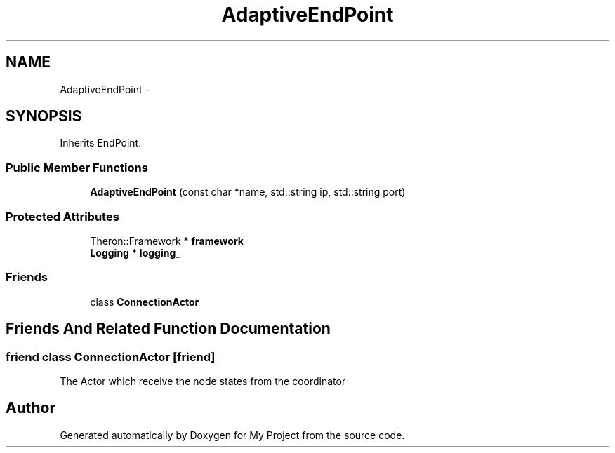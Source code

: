 .TH "AdaptiveEndPoint" 3 "Fri Oct 9 2015" "My Project" \" -*- nroff -*-
.ad l
.nh
.SH NAME
AdaptiveEndPoint \- 
.SH SYNOPSIS
.br
.PP
.PP
Inherits EndPoint\&.
.SS "Public Member Functions"

.in +1c
.ti -1c
.RI "\fBAdaptiveEndPoint\fP (const char *name, std::string ip, std::string port)"
.br
.in -1c
.SS "Protected Attributes"

.in +1c
.ti -1c
.RI "Theron::Framework * \fBframework\fP"
.br
.ti -1c
.RI "\fBLogging\fP * \fBlogging_\fP"
.br
.in -1c
.SS "Friends"

.in +1c
.ti -1c
.RI "class \fBConnectionActor\fP"
.br
.in -1c
.SH "Friends And Related Function Documentation"
.PP 
.SS "friend class ConnectionActor\fC [friend]\fP"
The Actor which receive the node states from the coordinator 

.SH "Author"
.PP 
Generated automatically by Doxygen for My Project from the source code\&.
